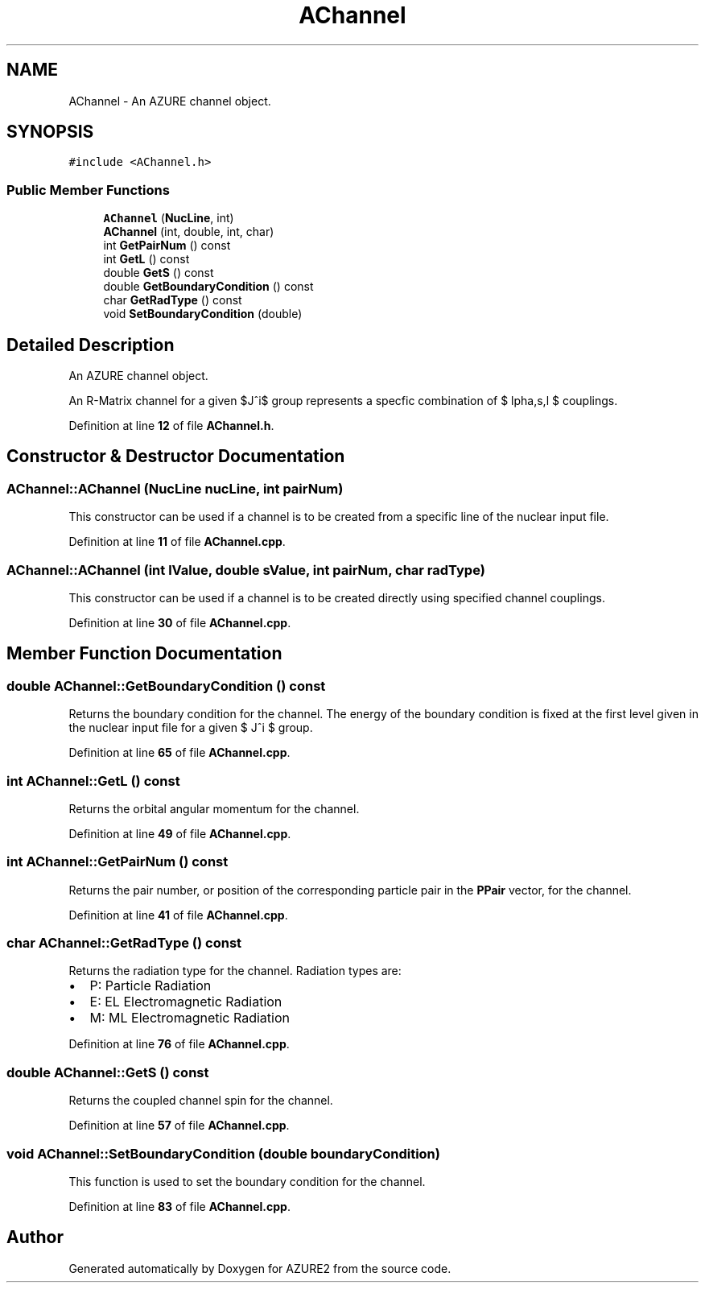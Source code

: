 .TH "AChannel" 3AZURE2" \" -*- nroff -*-
.ad l
.nh
.SH NAME
AChannel \- An AZURE channel object\&.  

.SH SYNOPSIS
.br
.PP
.PP
\fC#include <AChannel\&.h>\fP
.SS "Public Member Functions"

.in +1c
.ti -1c
.RI "\fBAChannel\fP (\fBNucLine\fP, int)"
.br
.ti -1c
.RI "\fBAChannel\fP (int, double, int, char)"
.br
.ti -1c
.RI "int \fBGetPairNum\fP () const"
.br
.ti -1c
.RI "int \fBGetL\fP () const"
.br
.ti -1c
.RI "double \fBGetS\fP () const"
.br
.ti -1c
.RI "double \fBGetBoundaryCondition\fP () const"
.br
.ti -1c
.RI "char \fBGetRadType\fP () const"
.br
.ti -1c
.RI "void \fBSetBoundaryCondition\fP (double)"
.br
.in -1c
.SH "Detailed Description"
.PP 
An AZURE channel object\&. 

An R-Matrix channel for a given $J^\pi$ group represents a specfic combination of $ \alpha,s,l $ couplings\&. 
.PP
Definition at line \fB12\fP of file \fBAChannel\&.h\fP\&.
.SH "Constructor & Destructor Documentation"
.PP 
.SS "AChannel::AChannel (\fBNucLine\fP nucLine, int pairNum)"
This constructor can be used if a channel is to be created from a specific line of the nuclear input file\&. 
.PP
Definition at line \fB11\fP of file \fBAChannel\&.cpp\fP\&.
.SS "AChannel::AChannel (int lValue, double sValue, int pairNum, char radType)"
This constructor can be used if a channel is to be created directly using specified channel couplings\&. 
.PP
Definition at line \fB30\fP of file \fBAChannel\&.cpp\fP\&.
.SH "Member Function Documentation"
.PP 
.SS "double AChannel::GetBoundaryCondition () const"
Returns the boundary condition for the channel\&. The energy of the boundary condition is fixed at the first level given in the nuclear input file for a given $ J^\pi $ group\&. 
.PP
Definition at line \fB65\fP of file \fBAChannel\&.cpp\fP\&.
.SS "int AChannel::GetL () const"
Returns the orbital angular momentum for the channel\&. 
.PP
Definition at line \fB49\fP of file \fBAChannel\&.cpp\fP\&.
.SS "int AChannel::GetPairNum () const"
Returns the pair number, or position of the corresponding particle pair in the \fBPPair\fP vector, for the channel\&. 
.PP
Definition at line \fB41\fP of file \fBAChannel\&.cpp\fP\&.
.SS "char AChannel::GetRadType () const"
Returns the radiation type for the channel\&. Radiation types are:
.IP "\(bu" 2
P: Particle Radiation
.IP "\(bu" 2
E: EL Electromagnetic Radiation
.IP "\(bu" 2
M: ML Electromagnetic Radiation 
.PP

.PP
Definition at line \fB76\fP of file \fBAChannel\&.cpp\fP\&.
.SS "double AChannel::GetS () const"
Returns the coupled channel spin for the channel\&. 
.PP
Definition at line \fB57\fP of file \fBAChannel\&.cpp\fP\&.
.SS "void AChannel::SetBoundaryCondition (double boundaryCondition)"
This function is used to set the boundary condition for the channel\&. 
.PP
Definition at line \fB83\fP of file \fBAChannel\&.cpp\fP\&.

.SH "Author"
.PP 
Generated automatically by Doxygen for AZURE2 from the source code\&.
